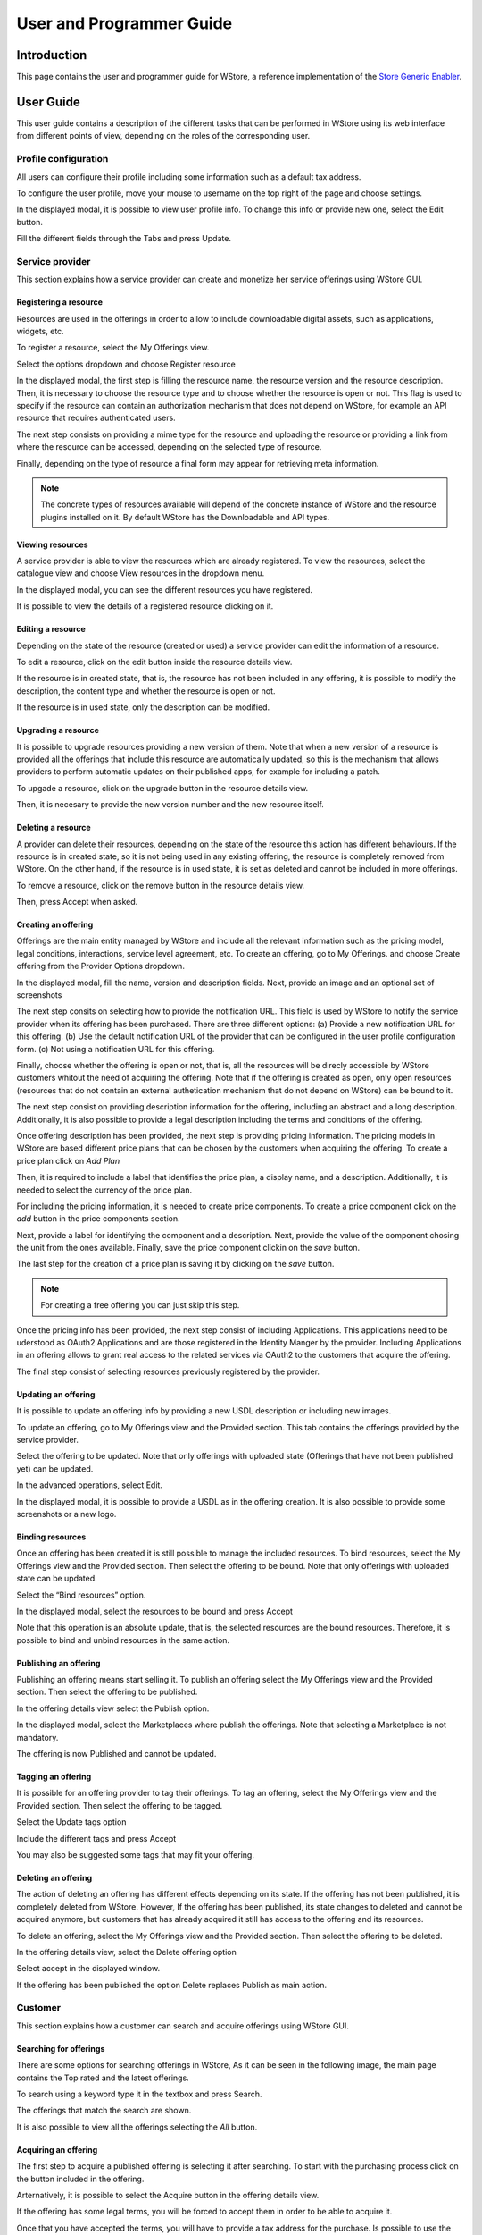 =========================
User and Programmer Guide
=========================

------------
Introduction
------------

This page contains the user and programmer guide for WStore, a reference implementation of the `Store Generic Enabler`_.

.. _Store Generic Enabler: https://forge.fiware.org/plugins/mediawiki/wiki/fiware/index.php/FIWARE.OpenSpecification.Apps.Store

----------
User Guide
----------

This user guide contains a description of the different tasks that can be performed in WStore using its web interface from different points of view, depending on the roles of the corresponding user.

Profile configuration
=====================

All users can configure their profile including some information such as a default tax address.

To configure the user profile, move your mouse to username on the top right of the page and choose settings.

.. image:: /images/customer/Wstore_ug_conf_1.png
   :align: center

In the displayed modal, it is possible to view user profile info. To change this info or provide new one, select the Edit button.

.. image:: /images/customer/Wstore_ug_conf_2.png
   :align: center

Fill the different fields through the Tabs and press Update.

.. image:: /images/customer/Wstore_ug_conf_3.png
   :align: center

.. image:: /images/customer/Wstore_ug_conf_4.png
   :align: center

Service provider
================

This section explains how a service provider can create and monetize her service offerings using WStore GUI.

Registering a resource
----------------------

Resources are used in the offerings in order to allow to include downloadable digital assets, such as applications, widgets, etc.

To register a resource, select the My Offerings view.

.. image:: /images/customer/Wstore_ug_res_1.png
   :align: center

Select the options dropdown and choose Register resource

.. image:: /images/customer/Wstore_ug_res_2.png
   :align: center

In the displayed modal, the first step is filling the resource name, the resource version and the resource description. Then, it is necessary to choose the resource type and to choose whether the resource is open or not. This flag is used to specify if the resource can contain an authorization mechanism that does not depend on WStore, for example an API resource that requires authenticated users.


.. image:: /images/customer/Wstore_ug_res_3.png
   :align: center

The next step consists on  providing a mime type for the resource and uploading the resource or providing a link from where the resource can be accessed, depending on the selected type of resource.

.. image:: /images/customer/Wstore_ug_res_3_1.png
   :align: center

Finally, depending on the type of resource a final form may appear for retrieving meta information.

.. image:: /images/customer/Wstore_ug_res_3_2.png
   :align: center


.. note::
    The concrete types of resources available will depend of the concrete instance of WStore and the resource plugins installed on it. By default WStore has the Downloadable and API types.


Viewing resources
-----------------

A service provider is able to view the resources which are already registered. To view the resources, select the catalogue view and choose View resources in the dropdown menu.

.. image:: /images/customer/Wstore_ug_res_4.png
   :align: center

In the displayed modal, you can see the different resources you have registered.

.. image:: /images/customer/Wstore_ug_res_5.png
   :align: center

It is possible to view the details of a registered resource clicking on it.

.. image:: /images/customer/Wstore_ug_res_6.png
   :align: center

Editing a resource
------------------

Depending on the state of the resource (created or used) a service provider can edit the information of a resource.

To edit a resource, click on the edit button inside the resource details view.

.. image:: /images/customer/Wstore_ug_res_7.png
   :align: center

If the resource is in created state, that is, the resource has not been included in any offering, it is possible to modify the description, the content type and whether the resource is open or not.

.. image:: /images/customer/Wstore_ug_res_8.png
   :align: center

If the resource is in used state, only the description can be modified.

.. image:: /images/customer/Wstore_ug_res_9.png
   :align: center

Upgrading a resource
--------------------

It is possible to upgrade resources providing a new version of them. Note that when a new version of a resource is provided all the offerings that include this resource are automatically updated, so this is the mechanism that allows providers to perform automatic updates on their published apps, for example for including a patch.

To upgade a resource, click on the upgrade button in the resource details view.

.. image:: /images/customer/Wstore_ug_res_10.png
   :align: center

Then, it is necesary to provide the new version number and the new resource itself.

.. image:: /images/customer/Wstore_ug_res_11.png
   :align: center

Deleting a resource
-------------------

A provider can delete their resources, depending on the state of the resource this action has different behaviours. If the resource is in created state, so it is not being used in any existing offering, the resource is completely removed from WStore. On the other hand, if the resource is in used state, it is set as deleted and cannot be included in more offerings.

To remove a resource, click on the remove button in the resource details view.

.. image:: /images/customer/Wstore_ug_res_12.png
   :align: center

Then, press Accept when asked.

.. image:: /images/customer/Wstore_ug_res_13.png
   :align: center

Creating an offering
--------------------

Offerings are the main entity managed by WStore and include all the relevant information such as the pricing model, legal conditions, interactions, service level agreement, etc. To create an offering, go to My Offerings. and choose Create offering from the Provider Options dropdown.

.. image:: /images/customer/Wstore_ug_createoff_1.png
   :align: center

In the displayed modal, fill the name, version and description fields. Next, provide an image and an optional set of screenshots

The next step consits on selecting how to provide the notification URL. This field is used by WStore to notify the service provider when its offering has been purchased. There are three different options: (a) Provide a new notification URL for this offering. (b) Use the default notification URL of the provider that can be configured in the user profile configuration form. (c) Not using a notification URL for this offering.

Finally, choose whether the offering is open or not, that is, all the resources will be direcly accessible by WStore customers whitout the need of acquiring the offering. Note that if the offering is created as open, only open resources (resources that do not contain an external authetication mechanism that do not depend on WStore) can be bound to it.

.. image:: /images/customer/Wstore_ug_createoff_2.png
   :align: center

The next step consist on providing description information for the offering, including an abstract and a long description. Additionally, it is also possible to provide a legal description including the terms and conditions of the offering.

.. image:: /images/customer/Wstore_ug_createoff_3.png
   :align: center

Once offering description has been provided, the next step is providing pricing information. The pricing models in WStore are based different price plans that can be chosen by the customers when acquiring the offering. To create a price plan click on *Add Plan*


.. image:: /images/customer/Wstore_ug_createoff_4.png
   :align: center

Then, it is required to include a label that identifies the price plan, a display name, and a description. Additionally, it is needed to select the currency of the price plan.

.. image:: /images/customer/Wstore_ug_createoff_5.png
   :align: center

For including the pricing information, it is needed to create price components. To create a price component click on the *add* button in the price components section.


.. image:: /images/customer/Wstore_ug_createoff_6.png
   :align: center

Next, provide a label for identifying the component and a description. Next, provide the value of the component chosing the unit from the ones available. Finally, save the price component clickin on the *save* button.

.. image:: /images/customer/Wstore_ug_createoff_7.png
   :align: center

The last step for the creation of a price plan is saving it by clicking on the *save* button.

.. image:: /images/customer/Wstore_ug_createoff_8.png
   :align: center

.. note::
    For creating a free offering you can just skip this step.

Once the pricing info has been provided, the next step consist of including Applications. This applications need to be uderstood as OAuth2 Applications and are those registered in the Identity Manger by the provider. Including Applications in an offering allows to grant real access to the related services via OAuth2 to the customers that acquire the offering.


.. image:: /images/customer/Wstore_ug_createoff_9.png
   :align: center

The final step consist of selecting resources previously registered by the provider.

.. image:: /images/customer/Wstore_ug_createoff_10.png
   :align: center

Updating an offering
--------------------

It is possible to update an offering info by providing a new USDL description or including new images.

To update an offering, go to My Offerings view and the Provided section. This tab contains the offerings provided by the service provider.

.. image:: /images/none.png
   :align: center

Select the offering to be updated. Note that only offerings with uploaded state (Offerings that have not been published yet) can be updated.

.. image:: /images/none.png
   :align: center

In the advanced operations, select Edit.

.. image:: /images/none.png
   :align: center

In the displayed modal, it is possible to provide a USDL as in the offering creation. It is also possible to provide some screenshots or a new logo.

.. image:: /images/none.png
   :align: center

Binding resources
-----------------

Once an offering has been created it is still possible to manage the included resources. To bind resources, select the My Offerings view and the Provided section. Then select the offering to be bound. Note that only offerings with uploaded state can be updated.

Select the “Bind resources” option.

.. image:: /images/none.png
   :align: center

In the displayed modal, select the resources to be bound and press Accept

.. image:: /images/none.png
   :align: center

Note that this operation is an absolute update, that is, the selected resources are the bound resources. Therefore, it is possible to bind and unbind resources in the same action.

Publishing an offering
----------------------

Publishing an offering means start selling it. To publish an offering select the My Offerings view and the Provided section. Then select the offering to be published.

In the offering details view select the Publish option.

.. image:: /images/none.png
   :align: center

In the displayed modal, select the Marketplaces where publish the offerings. Note that selecting a Marketplace is not mandatory.

.. image:: /images/none.png
   :align: center

The offering is now Published and cannot be updated.

Tagging an offering
-------------------

It is possible for an offering provider to tag their offerings. To tag an offering, select the My Offerings view and the Provided section. Then select the offering to be tagged.

Select the Update tags option

.. image:: /images/none.png
   :align: center

Include the different tags and press Accept

.. image:: /images/none.png
   :align: center

You may also be suggested some tags that may fit your offering.

.. image:: /images/none.png
   :align: center

Deleting an offering
--------------------

The action of deleting an offering has different effects depending on its state. If the offering has not been published, it is completely deleted from WStore. However, If the offering has been published, its state changes to deleted and cannot be acquired anymore, but customers that has already acquired it still has access to the offering and its resources.

To delete an offering, select the My Offerings view and the Provided section. Then select the offering to be deleted.

In the offering details view, select the Delete offering option

.. image:: /images/none.png
   :align: center

Select accept in the displayed window.

.. image:: /images/none.png
   :align: center

If the offering has been published the option Delete replaces Publish as main action.

.. image:: /images/none.png
   :align: center

Customer
========

This section explains how a customer can search and acquire offerings using WStore GUI.

Searching for offerings
-----------------------

There are some options for searching offerings in WStore, As it can be seen in the following image, the main page contains the Top rated and the latest offerings.

.. image:: /images/customer/Wstore_ug_search_1.png
   :align: center

To search using a keyword type it in the textbox and press Search.

.. image:: /images/customer/Wstore_ug_search_2.png
   :align: center

The offerings that match the search are shown.

.. image:: /images/customer/Wstore_ug_search_3.png
   :align: center

It is also possible to view all the offerings selecting the *All* button.

.. image:: /images/customer/Wstore_ug_search_2.png
   :align: center

Acquiring an offering
---------------------

The first step to acquire a published offering is selecting it after searching. To start with the purchasing process click on the button included in the offering.

.. image:: /images/customer/Wstore_ug_pur_1.png
   :align: center

Arternatively, it is possible to select the Acquire button in the offering details view.

.. image:: /images/customer/Wstore_ug_pur_2.png
   :align: center

If the offering has some legal terms, you will be forced to accept them in order to be able to acquire it.

.. image:: /images/customer/WStore_Accepting_Terms.png
   :align: center

Once that you have accepted the terms, you will have to provide a tax address for the purchase. Is possible to use the default tax address from the user profile by clicking the checkbox Use user profile tax address. Then, select Accept.

.. image:: /images/customer/Wstore_ug_pur_3.png
   :align: center

In case the offering can be acquired under different pricing models, the first step is selecting the plan.

.. image:: /images/customer/Select_plan.png
   :align: center

WStore informs that the payment process will continue in a separate window.

.. image:: /images/customer/Wstore_ug_pur_4.png
   :align: center

WStore redirects the browser to the PayPal confirmation page.

.. image:: /images/customer/Wstore_ug_pur_5.png
   :align: center

Introduce your PayPal credentials and confirm the payment.

.. image:: /images/customer/Wstore_ug_pur_6.png
   :align: center

Return to WStore page and end the process by closing the displayed window.

.. image:: /images/customer/Wstore_ug_pur_7.png
   :align: center

Downloading resources and invoices
----------------------------------

To download the resources and the invoices of a purchased offering, select the My Offerings view and the Acquired section . Then, select the offering.

.. image:: /images/customer/Wstore_ug_downl_1.png
   :align: center

Select the Resources button.

.. image:: /images/customer/Wstore_ug_downl_2.png
   :align: center

In the displayed modal, is possible to download invoices and resources by clicking on the link.

.. image:: /images/customer/Wstore_ug_downl_3.png
   :align: center

Reviewing an offering
---------------------
To review and rate an offering, select an acquired or an open offering and click on the Review button situated in the Reviews section.

.. image:: /images/customer/Wstore_ug_com_1.png
   :align: center

Fill the number of stars and give a comment.

.. image:: /images/customer/Wstore_ug_com_2.png
   :align: center

Admin
=====

This section describes the different tasks that can be performed by an admin user using WStore GUI.

Registering WStore on a Marketplace
-----------------------------------

WStore can be registered on a Marketplace in order to allow service providers to publish their offerings on them, making their offerings available to potential customers that search for offerings in the Marketplace.

Note that this process is made from WStore GUI, since WStore needs to have information about in what Marketplaces is registered on.

To register WStore on a Marketplace, select the Administration view.

.. image:: /images/none.png
   :align: center

Press the Add symbol of the Marketplaces row.

.. image:: /images/none.png
   :align: center

Fill the internal name and the host of the Marketplace.

.. image:: /images/none.png
   :align: center

Pressing on the Marketplaces row is possible to view in what Marketplaces WStore is registered on.

.. image:: /images/none.png
   :align: center

.. image:: /images/none.png
   :align: center

Registering a Repository on WStore
----------------------------------

It is possible to register some instances of the Repository GE in order to allow service providers to Upload USDL documents directly when creating an offering.

To register a Repository on WStore select the Administration view and press the Add symbol of the Repositories row.

.. image:: /images/none.png
   :align: center

Fill the internal name and the host of the Repository.

.. image:: /images/none.png
   :align: center

Pressing on the Repositories row is possible to view what Repositories are registered on WStore.

.. image:: /images/none.png
   :align: center

.. image:: /images/none.png
   :align: center

Registering a RSS on WStore
---------------------------

It is possible to register RSS instances on WStore in order to perform the revenue sharing of the purchased offerings.

To register a RSS on WStore select the Administration view and press the Add symbol of the RSS row.

.. image:: /images/none.png
   :align: center

Fill the internal name and the host of the RSS, as well as the default expenditure limits for WStore.

.. image:: /images/none.png
   :align: center

Pressing on the RSS row is possible to view what RSSs are registered on WStore.

.. image:: /images/none.png
   :align: center

.. image:: /images/none.png
   :align: center

Registering a Price Unit
------------------------

Price Units are used in order to determine the concrete pricing model that applies to an offering.

To include a new supported price unit select the Administration view and click the add symbol in the Pricing model units row.

.. image:: /images/none.png
   :align: center

Fill the name and the defined model of the unit. If the defined model is Subscription it is also necessary to specify the renovation period.

.. image:: /images/none.png
   :align: center

It is possible to view existing units by click on the Pricing model units row.

.. image:: /images/none.png
   :align: center

.. image:: /images/none.png
   :align: center

----------------
Programmer Guide
----------------

WStore allows to offer any kind of digital asset. In this regard, some kind of digital assets may require to perform specifific actions and validations that require to know the format of the asset. To deal with this problem WStore allows to register types of resources by creating plugins. This section explains how these plugins are created.

Additionally, WStore exposes an API that can be used by developers in order to integrate the monetization features offered with their own solutions. The complete description of this API can be found in:


* `Apiary <http://docs.fiwarestore.apiary.io>`__
* `GitHub Pages <http://conwetlab.github.io/wstore>`__


Plugin Package
==============

WStore plugins must be packaged in a zip. This file will contain all the sources of the plugin and a configuration file called *package.json* in the root of the zip. 
This configuration file allows to specify some aspects of the behaviuor of the plugin and contains the following fields:

* name: Name given to the resource type. This is the field that will be shown to providers 
* author: Author of the plugin.
* formats: List that specify the different allowed formats for providing a resource of the given type. This list can contain the values "URL" and "FILE".
* module: This field is used to specify the main class of the Plugin.
* version: Current version of the plugin.
* overrides: List that specify a set of fields of the resource that will be overriden by the plugin code when creating a resource of the given type. This list can contain the values "NAME", "VERSION" and "OPEN".
* media_types: List of allowed media types that can be selected when creating a resource of the given type
* form: Optional field that can be used to define a form that is displayed to providers in order to retrieve meta information that is required by this specific resource type.

Following you can find an example of a *package.json* file:

::

    {
        "name": "Test Resource",
        "author": "fdelavega",
        "formats": ["FILE"],
        "module": "plugin.TestPlugin",
        "version": "1.0",
        "overrides": ["NAME", "VERSION"],
        "form": {}
    }


The form field allows to specify a concrete form that is rendered and diaplyed to providers when registering a resource of the given type in order to retrieve metadata. In this regard, this field allows to specify text inputs, selects, checkboxes and textareas. The following example shows a configuration file where this form has been filled:

::

    {
        "defined_type": "CKAN Dataset",
        "author": "fdelavega",
        "version": "1.0",
        "module": "ckan_dataset.CKANDataset",
        "media_types": [],
        "formats": ["FILE", "URL"],
        "overrides": [],
        "form": {
            "notif": {
                "type": "text",
                "placeholder": "Notification URL",
                "default": "http://data.lab.fiware.org/notify_creation",
                "label": "Notification URL",
                "mandatory": true
            },
            "license" : {
                "type": "select",
                "label": "Dataset license",
                "options": [{
                    "text": "Creative Commons",
                    "value": "opt1"
                }, {
                    "text": "BSD",
                    "value": "opt2"
                }]
            },
            "is_private": {
                "type": "checkbox",
                "label": "Is private",
                "text": "Check if the provided dataset is private or not",
                "default": true
            },
            "add_data": {
                "type": "textarea",
                "label": "Additional data",
                "placeholder": "Additional data"
            }
        }
    }


The source code of the plugin must be written in Python and must contain a main class that must be a child class of the Plugin class defined in WStore. Following you can find an example of a plugin main class.

::

    from wstore.offerings.resource_plugins.plugin import Plugin

    class TestPlugin(Plugin):
        def on_pre_create_validation(self, provider, data, file_=None):
            return data

        def on_post_create_validation(self, provider, data, file_=None):
            pass

        def on_pre_create(self, provider, data):
            pass

        def on_post_create(self, resource):
            pass

        def on_pre_update(self, resource):
            pass

        def on_post_update(self, resource):
            pass

        def on_pre_upgrade_validation(self, resource, data, file_=None):
            return data

        def on_post_upgrade_validation(self, resource, data, file_=None):
            pass

        def on_pre_upgrade(self, resource):
            pass

        def on_post_upgrade(self, resource):
            pass

        def on_pre_delete(self, resource):
            pass

        def on_post_delete(self, resource):
            pass



Implementing Event Handlers
===========================

It can be seen in the previous section that the main class of a plugin can implement some methods that are inherited from WStore Plugin class. This methods can be used to implement handlers of the different events of the life cycle of a resource. Concretely, WStore defines the following events:

* **on pre create validation**: This event is raised before WStore validates the information of the resource given by the provider. The main objective of this event is allowing the concrete plug-in to override some information of the resource, which is then validated by WStore. The handler of this event receives the provider, and the raw information given by the provider for the creation of the resource, that may include a file for "FILE" formats. Additionally, the handler of this event must return the processed data of the resource.

* **on post create validation**: This event is raised after the information given by the provider for creating the resource has been validated by WStore. The main objective of this event is allowing plug-ins to override resource information that is not intended to be validated by the Store. The event handler of this event receives the provider and validated information given by the provider.

* **on pre create**: This event is raised before a new resource is saved to the database. This event can be used to modify the resource object before saving it or for executing some tasks required by the concrete type of resource, such as generating some meta data to be saved with resource or performing specific validations. The handler of this event is called passing the provider and the validated data of the resource as parameters.

* **on post create**: This event is raised after a new resource has been saved to the database. The intention of this event is allowing the plug-in to perform some tasks that depend on the complete creation of the resource, for example notifying a server that a resource has been created in case it might be necessary. The handler of this event receives the saved resource object.

* **on pre update**: This event is raised before WStore saves the result of updating the basic info of a resource. This event is intended to allow plug-ins to perform specific validations of the data or override some fields. The handler of this event receives the modified resource object before saving it.

* **on post update**: This event is raised after WStore has saved the result of updating the basic info of a resource. The main objective of this event is allowing plug-ins to execute specific tasks that require the updated resource to have been saved in the database (e.g sending notifications). The handler of this event receives the modified resource object already saved in the database.

* **on pre upgrade validation**: This event is raised before WStore validates the information of a new version of a resource given by the provider. The main objective of this event is allowing the concrete plug-in to override some information of the new version of the resource, which is then validated by WStore. The handler of this event receives the raw information given by the provider for upgrading of the resource and the resource object.

* **on post upgrade validation**: This event is raised after the information given by the provider for upgrading the resource has been validated by WStore. The main objective of this event is allowing plug-ins to override some information of the new version of the resource that is not intended to be validated by WStore. The event handler of this event receives the validated information given by the provider and the resource object.

* **on pre upgrade**: This event is raised before a new version of a resource is saved to the database. This event can be used to modify the resource object before saving it or for executing some tasks required by the concrete type of resource, such as generating some meta data to be saved with resource or performing specific validations. The handler of this event is called passing the resource object as a parameter.

* **on post upgrade**: This event is raised after a new version of a resource has been saved to the database. The intention of this event is allowing the plug-in to perform some tasks that depend on the upgrade of the resource, for example notifying a server that a resource has been upgraded. The handler of this event receives the saved resource object.

* **on pre delete**: This event is raised before WStore deletes a resource. This event is intended to allow plug-ins to perform specific tasks and validations before a resource is removed.  In this regard, a concrete resource type might require some actions to have been tackled by the provider of the resource before allowing a deletion. The handler of this event receives the resource object to be deleted.

* **on post delete**: This event is raised after WStore has deleted a resource. The main objective of this event is allowing plug-ins to execute specific tasks that require the resource to have been deleted from the database (e.g sending notifications). The handler of this event receives a copy of the deleted resource.

Managing Plugins
================

Once the plugin has been packaged in a zip file, WStore offers some management command that can be used to manage the plugins.

When a new plugin is registered WStore automatically generates an id for the plugin that is used for managing it. To register a new plugin the following command is used:

::
    python manage.py loadplugin TestPlugin.zip


It is also possible to list the existing plugins in order to retrieve the generated ids:

::

    python manage.py listplugins


To remove a plugin it is needed to provide the plugin id. This can be done using the following command:

::

    python manage.py removeplugin test-plugin

